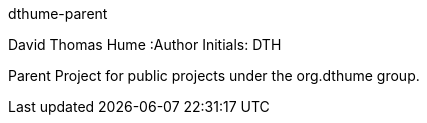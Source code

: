 dthume-parent
==========================
David Thomas Hume
:Author Initials: DTH

Parent Project for public projects under the org.dthume group.
